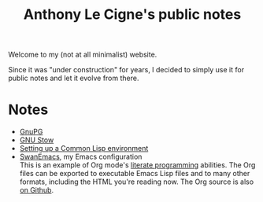 #+TITLE: Anthony Le Cigne's public notes

Welcome to my (not at all minimalist) website.

Since it was "under construction" for years, I decided to simply use
it for public notes and let it evolve from there.

* Notes

- [[file:notes/gnupg.html][GnuPG]]
- [[file:notes/stow.html][GNU Stow]]
- [[file:notes/common-lisp.html][Setting up a Common Lisp environment]]
- [[file:notes/emacs/README.html][SwanEmacs]], my Emacs configuration \\
  This is an example of Org mode's [[https://en.wikipedia.org/wiki/Literate_programming][literate programming]] abilities. The
  Org files can be exported to executable Emacs Lisp files and to many
  other formats, including the HTML you're reading now. The Org source
  is also [[https://github.com/alecigne/.emacs.d][on Github]].
